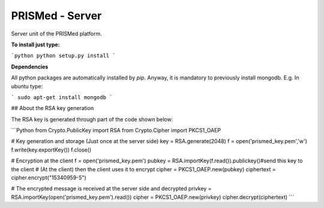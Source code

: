 PRISMed - Server
=======================

Server unit of the PRISMed platform. 


**To install just type:**

```python
python setup.py install
```

**Dependencies**

All python packages are automatically installed by *pip*. Anyway, it is mandatory to previously install mongodb. E.g. In ubuntu type:

```
sudo apt-get install mongodb
```


## About the RSA key generation

The RSA key is generated through part of the code shown below:

```Python
from Crypto.PublicKey import RSA
from Crypto.Cipher import PKCS1_OAEP

# Key generation and storage (Just once at the server side)
key = RSA.generate(2048)
f = open('prismed_key.pem','w')
f.write(key.exportKey())
f.close()


# Encryption at the client
f = open('prismed_key.pem')
pubkey = RSA.importKey(f.read()).publickey()#send this key to the client
# (At the client) then the client uses it to encrypt
cipher = PKCS1_OAEP.new(pubkey)
ciphertext = cipher.encrypt("15340959-5")


# The encrypted message is received at the server side and decrypted
privkey = RSA.importKey(open('prismed_key.pem').read())
cipher = PKCS1_OAEP.new(privkey)
cipher.decrypt(ciphertext)
```
